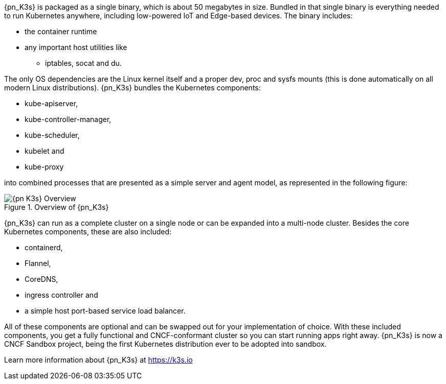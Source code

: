 
{pn_K3s} is packaged as a single binary, which is about 50 megabytes in size. Bundled in that single binary is everything needed to run Kubernetes anywhere, including low-powered IoT and Edge-based devices. The binary includes:

* the container runtime
* any important host utilities like
** iptables, socat and du.

The only OS dependencies are the Linux kernel itself and a proper dev, proc and sysfs mounts (this is done automatically on all modern Linux distributions). {pn_K3s} bundles the Kubernetes components:

* kube-apiserver,
* kube-controller-manager,
* kube-scheduler,
* kubelet and
* kube-proxy

into combined processes that are presented as a simple server and agent model, as represented in the following figure:

image::{pn_K3s}-Overview.svg[title="Overview of {pn_K3s}", scaledwidth=80%]

{pn_K3s} can run as a complete cluster on a single node or can be expanded into a multi-node cluster. Besides the core Kubernetes components, these are also included:

* containerd,
* Flannel,
* CoreDNS,
* ingress controller and
* a simple host port-based service load balancer.

All of these components are optional and can be swapped out for your implementation of choice. With these included components, you get a fully functional and CNCF-conformant cluster so you can start running apps right away. {pn_K3s} is now a CNCF Sandbox project, being the first Kubernetes distribution ever to be adopted into sandbox.

Learn more information about {pn_K3s} at https://k3s.io
